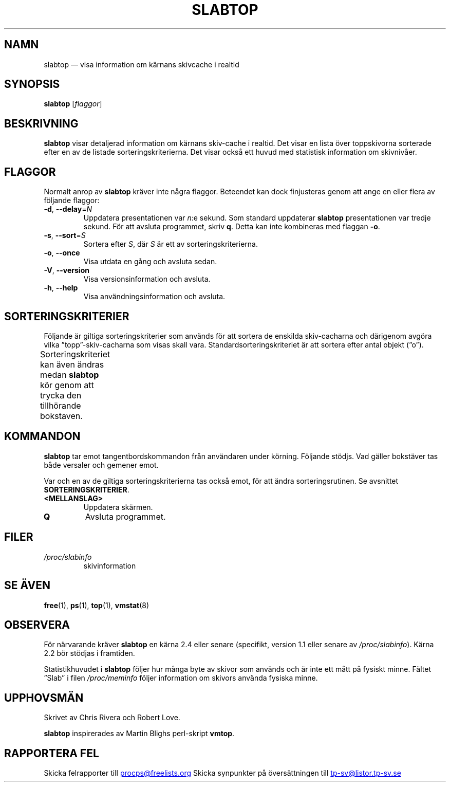 .\"
.\" Copyright (c) 2011-2023 Craig Small <csmall@dropbear.xyz>
.\" Copyright (c) 2013-2023 Jim Warner <james.warner@comcast.net>
.\" Copyright (c) 2011-2012 Sami Kerola <kerolasa@iki.fi>
.\" Copyright (c) 2004-2006 Albert Cahalan
.\" Copyright (C) 2003      Chris Rivera
.\"
.\" This program is free software; you can redistribute it and/or modify
.\" it under the terms of the GNU Lesser General Public License as
.\" published by the Free Software Foundation; either version 2.1 of the
.\" License, or (at your option) any later version.
.\"
.\"
.\"*******************************************************************
.\"
.\" This file was generated with po4a. Translate the source file.
.\"
.\"*******************************************************************
.TH SLABTOP 1 2021\-03\-11 procps\-ng Användarkommandon
.SH NAMN
slabtop — visa information om kärnans skivcache i realtid
.SH SYNOPSIS
\fBslabtop\fP [\fIflaggor\fP]
.SH BESKRIVNING
\fBslabtop\fP visar detaljerad information om kärnans skiv\-cache i realtid.
Det visar en lista över toppskivorna sorterade efter en av de listade
sorteringskriterierna.  Det visar också ett huvud med statistisk information
om skivnivåer.
.SH FLAGGOR
Normalt anrop av \fBslabtop\fP kräver inte några flaggor.  Beteendet kan dock
finjusteras genom att ange en eller flera av följande flaggor:
.TP 
\fB\-d\fP, \fB\-\-delay\fP=\fIN\fP
Uppdatera presentationen var \fIn\fP:e sekund. Som standard uppdaterar
\fBslabtop\fP presentationen var tredje sekund. För att avsluta programmet,
skriv \fBq\fP. Detta kan inte kombineras med flaggan \fB\-o\fP.
.TP 
\fB\-s\fP, \fB\-\-sort\fP=\fIS\fP
Sortera efter \fIS\fP, där \fIS\fP är ett av sorteringskriterierna.
.TP 
\fB\-o\fP, \fB\-\-once\fP
Visa utdata en gång och avsluta sedan.
.TP 
\fB\-V\fP, \fB\-\-version\fP
Visa versionsinformation och avsluta.
.TP 
\fB\-h\fP, \fB\-\-help\fP
Visa användningsinformation och avsluta.
.SH SORTERINGSKRITERIER
Följande är giltiga sorteringskriterier som används för att sortera de
enskilda skiv\-cacharna och därigenom avgöra vilka ”topp”\-skiv\-cacharna som
visas skall vara.  Standardsorteringskriteriet är att sortera efter antal
objekt (”o”).
.PP
Sorteringskriteriet kan även ändras medan \fBslabtop\fP kör genom att trycka
den tillhörande bokstaven.
.TS
l l l.
\fBtecken\fP	\fBbeskrivning\fP	\fBhuvud\fP
a	antal aktiva objekt	AKTIVT
b	objekt per skiva	OBJ/SKIVA
c	cachestorlek	CACHESTORLEK
l	antal skivor	SKIVOR
v	antal aktiva skivor	saknas
n	namn	NAMN\:
o	antal objekt	OBJ
p	sidor per skiva	saknas
s	objektstorlek	OBJ\-STRL
u	cacheanvändning	ANV
.TE
.SH KOMMANDON
\fBslabtop\fP tar emot tangentbordskommandon från användaren under körning.
Följande stödjs.  Vad gäller bokstäver tas både versaler och gemener emot.
.PP
Var och en av de giltiga sorteringskriterierna tas också emot, för att ändra
sorteringsrutinen.  Se avsnittet \fBSORTERINGSKRITERIER\fP.
.TP 
\fB<MELLANSLAG>\fP
Uppdatera skärmen.
.TP 
\fBQ\fP
Avsluta programmet.
.SH FILER
.TP 
\fI/proc/slabinfo\fP
skivinformation
.SH "SE ÄVEN"
\fBfree\fP(1), \fBps\fP(1), \fBtop\fP(1), \fBvmstat\fP(8)
.SH OBSERVERA
För närvarande kräver \fBslabtop\fP en kärna 2.4 eller senare (specifikt,
version 1.1 eller senare av \fI/proc/slabinfo\fP).  Kärna 2.2 bör stödjas i
framtiden.
.PP
Statistikhuvudet i \fBslabtop\fP följer hur många byte av skivor som används
och är inte ett mått på fysiskt minne.  Fältet ”Slab” i filen
\fI/proc/meminfo\fP följer information om skivors använda fysiska minne.
.SH UPPHOVSMÄN
Skrivet av Chris Rivera och Robert Love.
.PP
\fBslabtop\fP inspirerades av Martin Blighs perl\-skript \fBvmtop\fP.
.SH "RAPPORTERA FEL"
Skicka felrapporter till
.UR procps@freelists.org
.UE
Skicka synpunkter på översättningen till
.UR tp\-sv@listor.tp\-sv.se
.UE

